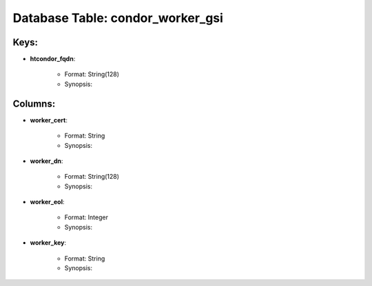 .. File generated by /opt/cloudscheduler/utilities/schema_doc - DO NOT EDIT
..
.. To modify the contents of this file:
..   1. edit the template file ".../cloudscheduler/docs/schema_doc/tables/condor_worker_gsi.yaml"
..   2. run the utility ".../cloudscheduler/utilities/schema_doc"
..

Database Table: condor_worker_gsi
=================================



Keys:
^^^^^^^^

* **htcondor_fqdn**:

   * Format: String(128)
   * Synopsis:


Columns:
^^^^^^^^

* **worker_cert**:

   * Format: String
   * Synopsis:

* **worker_dn**:

   * Format: String(128)
   * Synopsis:

* **worker_eol**:

   * Format: Integer
   * Synopsis:

* **worker_key**:

   * Format: String
   * Synopsis:

